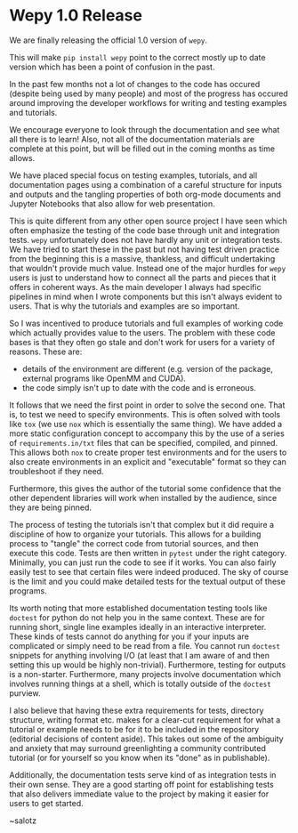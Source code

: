 * Wepy 1.0 Release

#+begin_export rst
.. feed-entry::
   :date: 2020-08-04
#+end_export

We are finally releasing the official 1.0 version of ~wepy~.

This will make ~pip install wepy~ point to the correct mostly up to
date version which has been a point of confusion in the past.

In the past few months not a lot of changes to the code has occured
(despite being used by many people) and most of the progress has
occured around improving the developer workflows for writing and
testing examples and tutorials.

We encourage everyone to look through the documentation and see what
all there is to learn! Also, not all of the documentation materials
are complete at this point, but will be filled out in the coming
months as time allows.

#+begin_export rst
.. cut::
#+end_export

We have placed special focus on testing examples, tutorials, and all
documentation pages using a combination of a careful structure for
inputs and outputs and the tangling properties of both org-mode
documents and Jupyter Notebooks that also allow for web presentation.

This is quite different from any other open source project I have seen
which often emphasize the testing of the code base through unit and
integration tests. ~wepy~ unfortunately does not have hardly any unit
or integration tests. We have tried to start these in the past but not
having test driven practice from the beginning this is a massive,
thankless, and difficult undertaking that wouldn't provide much
value. Instead one of the major hurdles for ~wepy~ users is just to
understand how to connect all the parts and pieces that it offers in
coherent ways. As the main developer I always had specific pipelines
in mind when I wrote components but this isn't always evident to
users. That is why the tutorials and examples are so
important. 

So I was incentived to produce tutorials and full examples of working
code which actually provides value to the users. The problem with
these code bases is that they often go stale and don't work for users
for a variety of reasons. These are:

- details of the environment are different (e.g. version of the
  package, external programs like OpenMM and CUDA).
- the code simply isn't up to date with the code and is erroneous.

It follows that we need the first point in order to solve the second
one. That is, to test we need to specify environments. This is often
solved with tools like ~tox~ (we use ~nox~ which is essentially the
same thing). We have added a more static configuration concept to
accompany this by the use of a series of ~requirements.in/txt~ files
that can be specified, compiled, and pinned. This allows both ~nox~ to
create proper test environments and for the users to also create
environments in an explicit and "executable" format so they can
troubleshoot if they need.

Furthermore, this gives the author of the tutorial some confidence
that the other dependent libraries will work when installed by the
audience, since they are being pinned.

The process of testing the tutorials isn't that complex but it did
require a discipline of how to organize your tutorials. This allows
for a building process to "tangle" the correct code from tutorial
sources, and then execute this code. Tests are then written in
~pytest~ under the right category. Minimally, you can just run the
code to see if it works. You can also fairly easily test to see that
certain files were indeed produced. The sky of course is the limit and
you could make detailed tests for the textual output of these programs.

Its worth noting that more established documentation testing tools
like ~doctest~ for python do not help you in the same context. These
are for running short, single line examples ideally in an interactive
interpreter. These kinds of tests cannot do anything for you if your
inputs are complicated or simply need to be read from a file. You
cannot run ~doctest~ snippets for anything involving I/O (at least
that I am aware of and then setting this up would be highly
non-trivial). Furthermore, testing for outputs is a
non-starter. Furthermore, many projects involve documentation which
involves running things at a shell, which is totally outside of the
~doctest~ purview.


I also believe that having these extra requirements for tests,
directory structure, writing format etc. makes for a clear-cut
requirement for what a tutorial or example needs to be for it to be
included in the repository (editorial decisions of content
aside). This takes out some of the ambiguity and anxiety that may
surround greenlighting a community contributed tutorial (or for
yourself so you know when its "done" as in publishable).

Additionally, the documentation tests serve kind of as integration
tests in their own sense. They are a good starting off point for
establishing tests that also delivers immediate value to the project
by making it easier for users to get started.


~salotz
